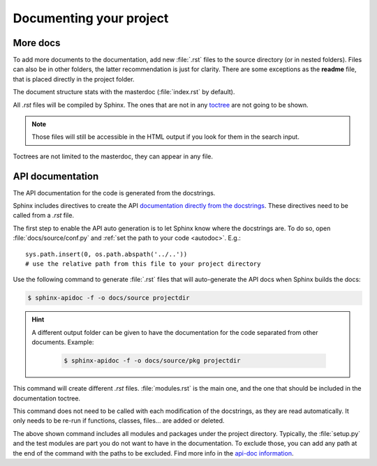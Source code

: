 Documenting your project
========================

More docs
---------

To add more documents to the documentation, add new :file:`.rst` files
to the source directory (or in nested folders).
Files can also be in other folders, the latter recommendation is just for clarity.
There are some exceptions as the **readme** file, that is placed directly in the project folder.

The document structure stats with the masterdoc (:file:`index.rst` by default).

All *.rst* files will be compiled by Sphinx.
The ones that are not in any `toctree <http://www.sphinx-doc.org/es/stable/markup/toctree.html#the-toc-tree>`_ are not going to be shown.


.. note::

   Those files will still be accessible in the HTML output if you look for them in the search input.

Toctrees are not limited to the masterdoc, they can appear in any file.


.. _apidocs:

API documentation
-----------------

The API documentation for the code is generated from the docstrings.

Sphinx includes directives to create the API `documentation directly
from the docstrings <http://www.sphinx-doc.org/es/stable/ext/autodoc.html>`_.
These directives need to be called from a *.rst* file.

The first step to enable the API auto generation is to let Sphinx know where the docstrings are.
To do so, open :file:`docs/source/conf.py` and :ref:`set the path to your code <autodoc>`. E.g.::

   sys.path.insert(0, os.path.abspath('../..'))
   # use the relative path from this file to your project directory


Use the following command to generate :file:`.rst` files that will auto-generate the API docs when
Sphinx builds the docs:

.. code-block:: bash

   $ sphinx-apidoc -f -o docs/source projectdir

.. hint::
   A different output folder can be given to have the documentation for the code separated from other documents.
   Example:

      .. code-block:: bash

         $ sphinx-apidoc -f -o docs/source/pkg projectdir

.. _apidocs modules:

This command will create different *.rst* files. :file:`modules.rst` is the main one, and the one that
should be included in the documentation toctree.

This command does not need to be called with each modification of the docstrings, as they are read automatically.
It only needs to be re-run if functions, classes, files... are added or deleted.

The above shown command includes all modules and packages under the project directory.
Typically, the :file:`setup.py` and the test modules are part you do not want to have in the
documentation. To exclude those, you can add any path at the end of the command with the paths to
be excluded. Find more info in the `api-doc information <http://www.sphinx-doc.org/en/stable/man/sphinx-apidoc.html>`_.
